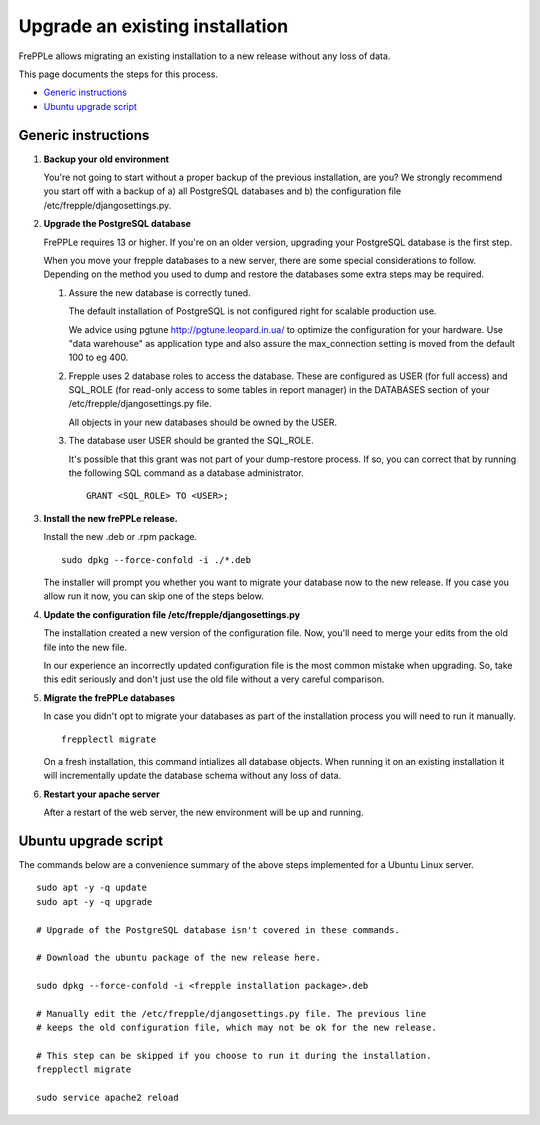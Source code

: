================================
Upgrade an existing installation
================================

FrePPLe allows migrating an existing installation to a new release without any loss of data.

This page documents the steps for this process.

* `Generic instructions`_
* `Ubuntu upgrade script`_

********************
Generic instructions
********************

#. **Backup your old environment**

   You're not going to start without a proper backup of the previous installation,
   are you? We strongly recommend you start off with a backup of a) all PostgreSQL
   databases and b) the configuration file /etc/frepple/djangosettings.py.

#. **Upgrade the PostgreSQL database**

   FrePPLe requires 13 or higher. If you're on an older version, upgrading
   your PostgreSQL database is the first step.

   When you move your frepple databases to a new server, there are some special
   considerations to follow. Depending on the method you used to dump and restore the
   databases some extra steps may be required.

   #. Assure the new database is correctly tuned.

      The default installation of PostgreSQL is not configured right for
      scalable production use.

      We advice using pgtune http://pgtune.leopard.in.ua/ to optimize the configuration
      for your hardware. Use "data warehouse" as application type and also assure the
      max_connection setting is moved from the default 100 to eg 400.

   #. Frepple uses 2 database roles to access the database. These are configured as USER 
      (for full access) and SQL_ROLE (for read-only access to some tables in report manager)
      in the DATABASES section of your /etc/frepple/djangosettings.py file.
      
      All objects in your new databases should be owned by the USER.

   #. The database user USER should be granted the SQL_ROLE.
   
      It's possible that this grant was not part of your dump-restore process. If so, you
      can correct that by running the following SQL command as a database administrator.

      ::

         GRANT <SQL_ROLE> TO <USER>;
   
#. **Install the new frePPLe release.**

   Install the new .deb or .rpm package.
   ::

      sudo dpkg --force-confold -i ./*.deb

   The installer will prompt you whether you want to migrate your database now
   to the new release. If you case you allow run it now, you can skip one
   of the steps below.

#. **Update the configuration file /etc/frepple/djangosettings.py**

   The installation created a new version of the configuration file. Now,
   you'll need to merge your edits from the old file into the new file.

   In our experience an incorrectly updated configuration file is the most
   common mistake when upgrading. So, take this edit seriously and don't just use
   the old file without a very careful comparison.

#. **Migrate the frePPLe databases**

   In case you didn't opt to migrate your databases as part of the installation
   process you will need to run it manually.
   ::

      frepplectl migrate

   On a fresh installation, this command intializes all database objects. When
   running it on an existing installation it will incrementally update the
   database schema without any loss of data.

#. **Restart your apache server**

   After a restart of the web server, the new environment will be up and running.

*********************
Ubuntu upgrade script
*********************

The commands below are a convenience summary of the above steps implemented for
a Ubuntu Linux server.

::

  sudo apt -y -q update
  sudo apt -y -q upgrade

  # Upgrade of the PostgreSQL database isn't covered in these commands.

  # Download the ubuntu package of the new release here.

  sudo dpkg --force-confold -i <frepple installation package>.deb

  # Manually edit the /etc/frepple/djangosettings.py file. The previous line
  # keeps the old configuration file, which may not be ok for the new release.

  # This step can be skipped if you choose to run it during the installation.
  frepplectl migrate

  sudo service apache2 reload
